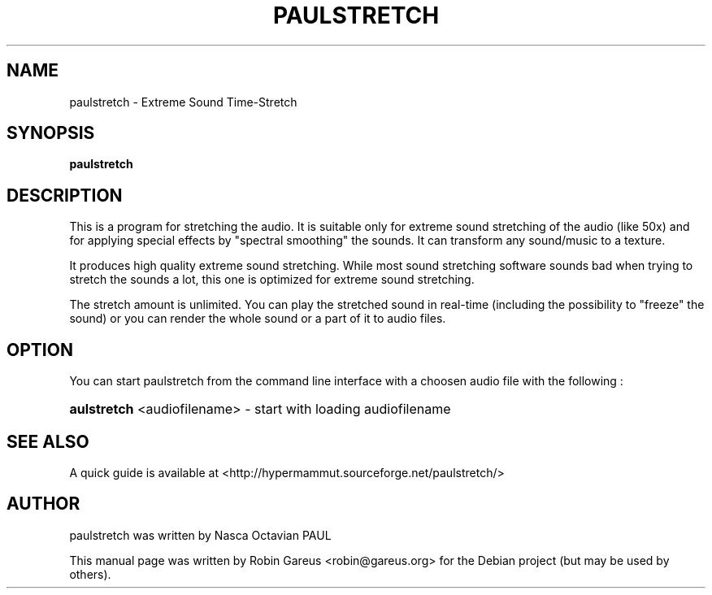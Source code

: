 .TH PAULSTRETCH "1" "Jan 2012"
.SH NAME
paulstretch \- Extreme Sound Time\-Stretch
.SH SYNOPSIS
.B paulstretch
.SH DESCRIPTION
This is a program for stretching the audio.
It is suitable only for extreme sound stretching of the audio (like 50x)
and for applying special effects by "spectral smoothing" the sounds.
It can transform any sound/music to a texture.
.PP
It produces high quality extreme sound stretching. While most sound
stretching software sounds bad when trying to stretch the sounds a lot,
this one is optimized for extreme sound stretching.
.PP
The stretch amount is unlimited.
You can play the stretched sound in real-time (including the possibility
to "freeze" the sound) or you can render the whole sound or a
part of it to audio files.
.PP
.SH OPTION
.PP
You can start paulstretch from the command line interface with a choosen audio
file with the following :
.HP
\fB\paulstretch\fR <audiofilename> \- start with loading audiofilename
.SH "SEE ALSO"
A quick guide is available at
<http://hypermammut.sourceforge.net/paulstretch/>
.SH "AUTHOR"
paulstretch was written by Nasca Octavian PAUL
.PP
This manual page was written by Robin Gareus <robin@gareus.org>
for the Debian project (but may be used by others).
